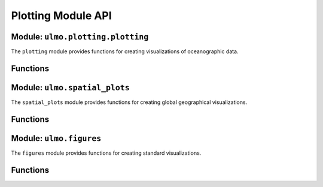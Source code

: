 Plotting Module API
=================

Module: ``ulmo.plotting.plotting``
--------------------------------

The ``plotting`` module provides functions for creating visualizations of oceanographic data.

Functions
--------

.. py:function:: load_palette(cmap='cmo.thermal')

   Load a color palette and colormap for oceanographic data visualization.
   
   :param cmap: Name of the colormap to use
   :type cmap: str, optional
   :return: Tuple of (palette, colormap)
   :rtype: tuple

.. py:function:: grid_plot(nrows=4, ncols=4, figsize=None)

   Create a grid of subplots for comparing original and reconstructed fields.
   
   :param nrows: Number of rows in the grid
   :type nrows: int, optional
   :param ncols: Number of columns in the grid
   :type ncols: int, optional
   :param figsize: Figure size (width, height) in inches
   :type figsize: tuple or None, optional
   :return: Tuple of (figure, axes)
   :rtype: tuple

Module: ``ulmo.spatial_plots``
----------------------------

The ``spatial_plots`` module provides functions for creating global geographical visualizations.

Functions
--------

.. py:function:: evals_to_healpix(eval_tbl, nside, mask=True)

   Generate a HEALPix map of cutout locations and values.
   
   :param eval_tbl: Table of cutouts with lat, lon columns
   :type eval_tbl: pandas.DataFrame
   :param nside: HEALPix resolution parameter
   :type nside: int
   :param mask: Whether to mask areas with no data
   :type mask: bool, optional
   :return: Tuple of (count_map, longitudes, latitudes, value_map)
   :rtype: tuple

.. py:function:: show_avg_LL(main_tbl, nside=64, use_mask=True, tricontour=False, lbl=None, figsize=(12, 8), color='viridis', show=True)

   Generate a global map of mean log-likelihood values.
   
   :param main_tbl: Table of cutouts with lat, lon, LL columns
   :type main_tbl: pandas.DataFrame
   :param nside: HEALPix resolution parameter
   :type nside: int, optional
   :param use_mask: Whether to mask areas with no data
   :type use_mask: bool, optional
   :param tricontour: Whether to use contour plot instead of scatter
   :type tricontour: bool, optional
   :param lbl: Label for the colorbar
   :type lbl: str or None, optional
   :param figsize: Figure size (width, height) in inches
   :type figsize: tuple, optional
   :param color: Colormap name
   :type color: str, optional
   :param show: Whether to display the figure
   :type show: bool, optional
   :return: Matplotlib axis
   :rtype: matplotlib.axes.Axes

.. py:function:: evals_to_healpix_meds(eval_tbl, nside, mask=True)

   Generate a HEALPix map with median values for each pixel.
   
   :param eval_tbl: Table of cutouts with lat, lon columns
   :type eval_tbl: pandas.DataFrame
   :param nside: HEALPix resolution parameter
   :type nside: int
   :param mask: Whether to mask areas with no data
   :type mask: bool, optional
   :return: Tuple of (count_map, longitudes, latitudes, median_map)
   :rtype: tuple

.. py:function:: show_med_LL(main_tbl, nside=64, use_mask=True, tricontour=False, lbl=None, figsize=(12, 8), color='viridis', show=True)

   Generate a global map of median log-likelihood values.
   
   :param main_tbl: Table of cutouts with lat, lon, LL columns
   :type main_tbl: pandas.DataFrame
   :param nside: HEALPix resolution parameter
   :type nside: int, optional
   :param use_mask: Whether to mask areas with no data
   :type use_mask: bool, optional
   :param tricontour: Whether to use contour plot instead of scatter
   :type tricontour: bool, optional
   :param lbl: Label for the colorbar
   :type lbl: str or None, optional
   :param figsize: Figure size (width, height) in inches
   :type figsize: tuple, optional
   :param color: Colormap name
   :type color: str, optional
   :param show: Whether to display the figure
   :type show: bool, optional
   :return: Matplotlib axis
   :rtype: matplotlib.axes.Axes

.. py:function:: show_spatial_two_avg(tbl1, tbl2, nside=64, use_log=True, use_mask=True, tricontour=False, lbl=None, figsize=(12, 8), color='coolwarm', show=True)

   Generate a global map of the difference in mean log-likelihood between two datasets.
   
   :param tbl1: First table of cutouts
   :type tbl1: pandas.DataFrame
   :param tbl2: Second table of cutouts
   :type tbl2: pandas.DataFrame
   :param nside: HEALPix resolution parameter
   :type nside: int, optional
   :param use_log: Whether to use logarithmic scale
   :type use_log: bool, optional
   :param use_mask: Whether to mask areas with no data
   :type use_mask: bool, optional
   :param tricontour: Whether to use contour plot instead of scatter
   :type tricontour: bool, optional
   :param lbl: Label for the colorbar
   :type lbl: str or None, optional
   :param figsize: Figure size (width, height) in inches
   :type figsize: tuple, optional
   :param color: Colormap name
   :type color: str, optional
   :param show: Whether to display the figure
   :type show: bool, optional
   :return: Matplotlib axis
   :rtype: matplotlib.axes.Axes

.. py:function:: show_spatial_two_med(tbl1, tbl2, nside=64, use_mask=True, tricontour=False, lbl=None, figsize=(12, 8), color='coolwarm', show=True)

   Generate a global map of the difference in median log-likelihood between two datasets.
   
   :param tbl1: First table of cutouts
   :type tbl1: pandas.DataFrame
   :param tbl2: Second table of cutouts
   :type tbl2: pandas.DataFrame
   :param nside: HEALPix resolution parameter
   :type nside: int, optional
   :param use_mask: Whether to mask areas with no data
   :type use_mask: bool, optional
   :param tricontour: Whether to use contour plot instead of scatter
   :type tricontour: bool, optional
   :param lbl: Label for the colorbar
   :type lbl: str or None, optional
   :param figsize: Figure size (width, height) in inches
   :type figsize: tuple, optional
   :param color: Colormap name
   :type color: str, optional
   :param show: Whether to display the figure
   :type show: bool, optional
   :return: Matplotlib axis
   :rtype: matplotlib.axes.Axes

.. py:function:: scatter_diff_avg(tbl1, tbl2, nside=32, use_log=False, use_mask=True, tricontour=False, lbl=None, figsize=(12, 8), color='plasma', show=True)

   Create a scatter plot of the differences in mean log-likelihood vs. number of cutouts.
   
   :param tbl1: First table of cutouts
   :type tbl1: pandas.DataFrame
   :param tbl2: Second table of cutouts
   :type tbl2: pandas.DataFrame
   :param nside: HEALPix resolution parameter
   :type nside: int, optional
   :param use_log: Whether to use logarithmic scale
   :type use_log: bool, optional
   :param use_mask: Whether to mask areas with no data
   :type use_mask: bool, optional
   :param tricontour: Whether to use contour plot
   :type tricontour: bool, optional
   :param lbl: Label for the colorbar
   :type lbl: str or None, optional
   :param figsize: Figure size (width, height) in inches
   :type figsize: tuple, optional
   :param color: Colormap name
   :type color: str, optional
   :param show: Whether to display the figure
   :type show: bool, optional
   :return: Matplotlib axis
   :rtype: matplotlib.axes.Axes

Module: ``ulmo.figures``
---------------------

The ``figures`` module provides functions for creating standard visualizations.

Functions
--------

.. py:function:: show_spatial(main_tbl, nside=64, use_log=True, use_mask=True, tricontour=False, lbl=None, figsize=(12, 8), color='Reds', show=True)

   Generate a global map of cutout locations.
   
   :param main_tbl: Table of cutouts with lat, lon columns
   :type main_tbl: pandas.DataFrame
   :param nside: HEALPix resolution parameter
   :type nside: int, optional
   :param use_log: Whether to use logarithmic scale
   :type use_log: bool, optional
   :param use_mask: Whether to mask areas with no data
   :type use_mask: bool, optional
   :param tricontour: Whether to use contour plot instead of scatter
   :type tricontour: bool, optional
   :param lbl: Label for the colorbar
   :type lbl: str or None, optional
   :param figsize: Figure size (width, height) in inches
   :type figsize: tuple, optional
   :param color: Colormap name
   :type color: str, optional
   :param show: Whether to display the figure
   :type show: bool, optional
   :return: Matplotlib axis
   :rtype: matplotlib.axes.Axes
